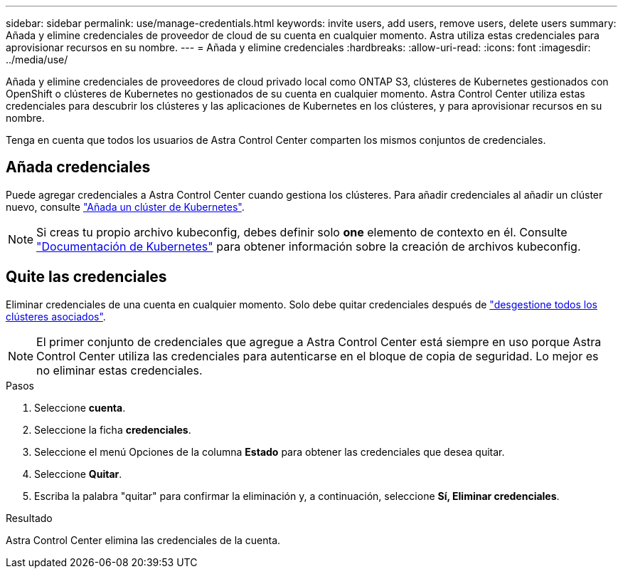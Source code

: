 ---
sidebar: sidebar 
permalink: use/manage-credentials.html 
keywords: invite users, add users, remove users, delete users 
summary: Añada y elimine credenciales de proveedor de cloud de su cuenta en cualquier momento. Astra utiliza estas credenciales para aprovisionar recursos en su nombre. 
---
= Añada y elimine credenciales
:hardbreaks:
:allow-uri-read: 
:icons: font
:imagesdir: ../media/use/


[role="lead"]
Añada y elimine credenciales de proveedores de cloud privado local como ONTAP S3, clústeres de Kubernetes gestionados con OpenShift o clústeres de Kubernetes no gestionados de su cuenta en cualquier momento. Astra Control Center utiliza estas credenciales para descubrir los clústeres y las aplicaciones de Kubernetes en los clústeres, y para aprovisionar recursos en su nombre.

Tenga en cuenta que todos los usuarios de Astra Control Center comparten los mismos conjuntos de credenciales.



== Añada credenciales

Puede agregar credenciales a Astra Control Center cuando gestiona los clústeres. Para añadir credenciales al añadir un clúster nuevo, consulte link:../get-started/add-cluster.html["Añada un clúster de Kubernetes"].


NOTE: Si creas tu propio archivo kubeconfig, debes definir solo *one* elemento de contexto en él. Consulte https://kubernetes.io/docs/concepts/configuration/organize-cluster-access-kubeconfig/["Documentación de Kubernetes"^] para obtener información sobre la creación de archivos kubeconfig.



== Quite las credenciales

Eliminar credenciales de una cuenta en cualquier momento. Solo debe quitar credenciales después de link:unmanage.html["desgestione todos los clústeres asociados"].


NOTE: El primer conjunto de credenciales que agregue a Astra Control Center está siempre en uso porque Astra Control Center utiliza las credenciales para autenticarse en el bloque de copia de seguridad. Lo mejor es no eliminar estas credenciales.

.Pasos
. Seleccione *cuenta*.
. Seleccione la ficha *credenciales*.
. Seleccione el menú Opciones de la columna *Estado* para obtener las credenciales que desea quitar.
. Seleccione *Quitar*.
. Escriba la palabra "quitar" para confirmar la eliminación y, a continuación, seleccione *Sí, Eliminar credenciales*.


.Resultado
Astra Control Center elimina las credenciales de la cuenta.
